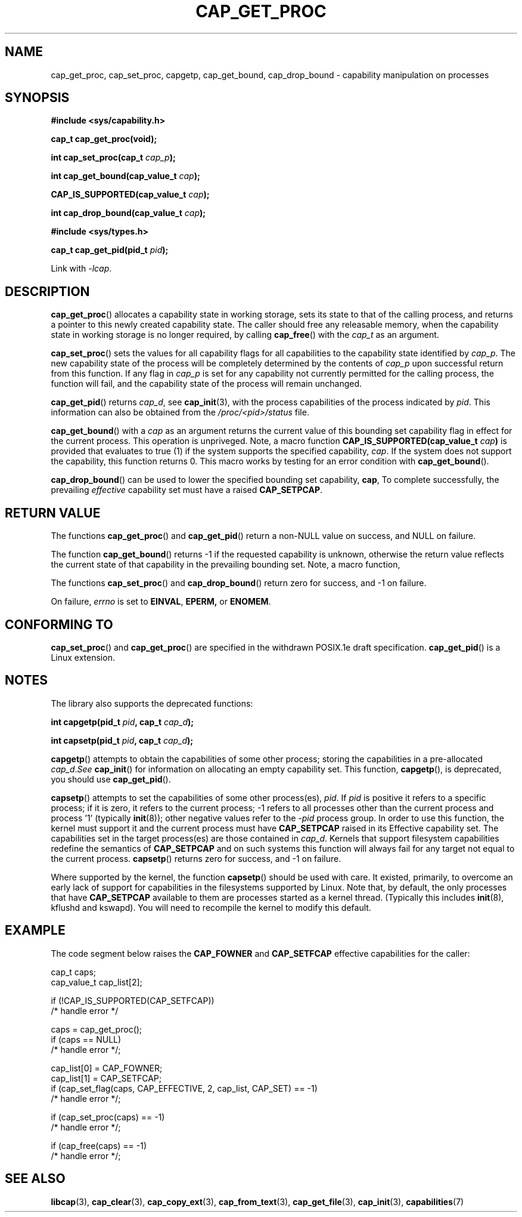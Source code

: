 .\"
.\" $Id: cap_get_proc.3,v 1.1.1.1 1999/04/17 22:16:31 morgan Exp $
.\"
.TH CAP_GET_PROC 3 "2008-05-11" "" "Linux Programmer's Manual"
.SH NAME
cap_get_proc, cap_set_proc, capgetp, cap_get_bound, cap_drop_bound \-
capability manipulation on processes
.SH SYNOPSIS
.B #include <sys/capability.h>
.sp
.B "cap_t cap_get_proc(void);"
.sp
.BI "int cap_set_proc(cap_t " cap_p );
.sp
.BI "int cap_get_bound(cap_value_t " cap );
.sp
.BI "CAP_IS_SUPPORTED(cap_value_t " cap );
.sp
.BI "int cap_drop_bound(cap_value_t " cap );
.sp
.B #include <sys/types.h>
.sp
.BI "cap_t cap_get_pid(pid_t " pid );
.sp
Link with \fI\-lcap\fP.
.SH DESCRIPTION
.BR cap_get_proc ()
allocates a capability state in working storage, sets its state to
that of the calling process, and returns a pointer to this newly
created capability state.  The caller should free any releasable
memory, when the capability state in working storage is no longer
required, by calling
.BR cap_free ()
with the
.I cap_t
as an argument.
.PP
.BR cap_set_proc ()
sets the values for all capability flags for all capabilities to the
capability state identified by
.IR cap_p .
The new capability state of the process will be completely determined by
the contents of
.I cap_p
upon successful return from this function.  If any flag in
.I cap_p
is set for any capability not currently permitted for the calling process,
the function will fail, and the capability state of the process will remain
unchanged.
.PP
.BR cap_get_pid ()
returns
.IR cap_d ,
see 
.BR cap_init (3),
with the process capabilities of the process indicated by
.IR pid .
This information can also be obtained from the
.I /proc/<pid>/status
file.
.PP
.BR cap_get_bound ()
with a
.I  cap
as an argument returns the current value of this bounding set
capability flag in effect for the current process. This operation is
unpriveged. Note, a macro function
.BI "CAP_IS_SUPPORTED(cap_value_t " cap )
is provided that evaluates to true (1) if the system supports the
specified capability,
.IR cap .
If the system does not support the capability, this function returns
0. This macro works by testing for an error condition with
.BR cap_get_bound ().
.PP
.BR cap_drop_bound ()
can be used to lower the specified bounding set capability,
.BR cap ,
To complete successfully, the prevailing
.I effective
capability set must have a raised
.BR CAP_SETPCAP .
.SH "RETURN VALUE"
The functions
.BR cap_get_proc ()
and
.BR cap_get_pid ()
return a non-NULL value on success, and NULL on failure.
.PP
The function
.BR cap_get_bound ()
returns \-1 if the requested capability is unknown, otherwise the
return value reflects the current state of that capability in the
prevailing bounding set. Note, a macro function,
.PP
The functions
.BR cap_set_proc ()
and
.BR cap_drop_bound ()
return zero for success, and \-1 on failure.
.PP
On failure,
.I errno
is set to
.BR EINVAL ,
.BR EPERM,
or
.BR ENOMEM .
.SH "CONFORMING TO"
.BR cap_set_proc ()
and
.BR cap_get_proc ()
are specified in the withdrawn POSIX.1e draft specification.
.BR cap_get_pid ()
is a Linux extension.
.SH "NOTES"
The library also supports the deprecated functions:
.PP
.BI "int capgetp(pid_t " pid ", cap_t " cap_d );
.PP
.BI "int capsetp(pid_t " pid ", cap_t " cap_d );
.PP
.BR capgetp ()
attempts to obtain the capabilities of some other process; storing the
capabilities in a pre-allocated
.IR cap_d . See
.BR cap_init ()
for information on allocating an empty capability set. This function,
.BR capgetp (),
is deprecated, you should use
.BR cap_get_pid ().
.PP
.BR capsetp ()
attempts to set the capabilities of some other process(es),
.IR pid . 
If
.I pid
is positive it refers to a specific process;  if it is zero, it refers
to the current process; \-1 refers to all processes other than the
current process and process '1' (typically 
.BR init (8));
other negative values refer to the
.I \-pid
process group.  In order to use this function, the kernel must support
it and the current process must have
.B CAP_SETPCAP
raised in its Effective capability set. The capabilities set in the
target process(es) are those contained in
.IR cap_d .
Kernels that support filesystem capabilities redefine the semantics of
.B CAP_SETPCAP
and on such systems this function will always fail for any target not
equal to the current process.
.BR capsetp ()
returns zero for success, and \-1 on failure.

Where supported by the kernel, the function
.BR capsetp ()
should be used with care.  It existed, primarily, to overcome an early
lack of support for capabilities in the filesystems supported by
Linux.  Note that, by default, the only processes that have
.B CAP_SETPCAP
available to them are processes started as a kernel thread.
(Typically this includes
.BR init (8),
kflushd and kswapd). You will need to recompile the kernel to modify
this default.
.SH EXAMPLE
The code segment below raises the
.B CAP_FOWNER
and
.B CAP_SETFCAP
effective capabilities for the caller:
.nf

    cap_t caps;
    cap_value_t cap_list[2];

    if (!CAP_IS_SUPPORTED(CAP_SETFCAP))
        /* handle error */

    caps = cap_get_proc();
    if (caps == NULL)
        /* handle error */;

    cap_list[0] = CAP_FOWNER;
    cap_list[1] = CAP_SETFCAP;
    if (cap_set_flag(caps, CAP_EFFECTIVE, 2, cap_list, CAP_SET) == \-1)
        /* handle error */;

    if (cap_set_proc(caps) == \-1)
        /* handle error */;

    if (cap_free(caps) == \-1)
        /* handle error */;
.fi
.SH "SEE ALSO"
.BR libcap (3),
.BR cap_clear (3),
.BR cap_copy_ext (3),
.BR cap_from_text (3),
.BR cap_get_file (3),
.BR cap_init (3),
.BR capabilities (7)
